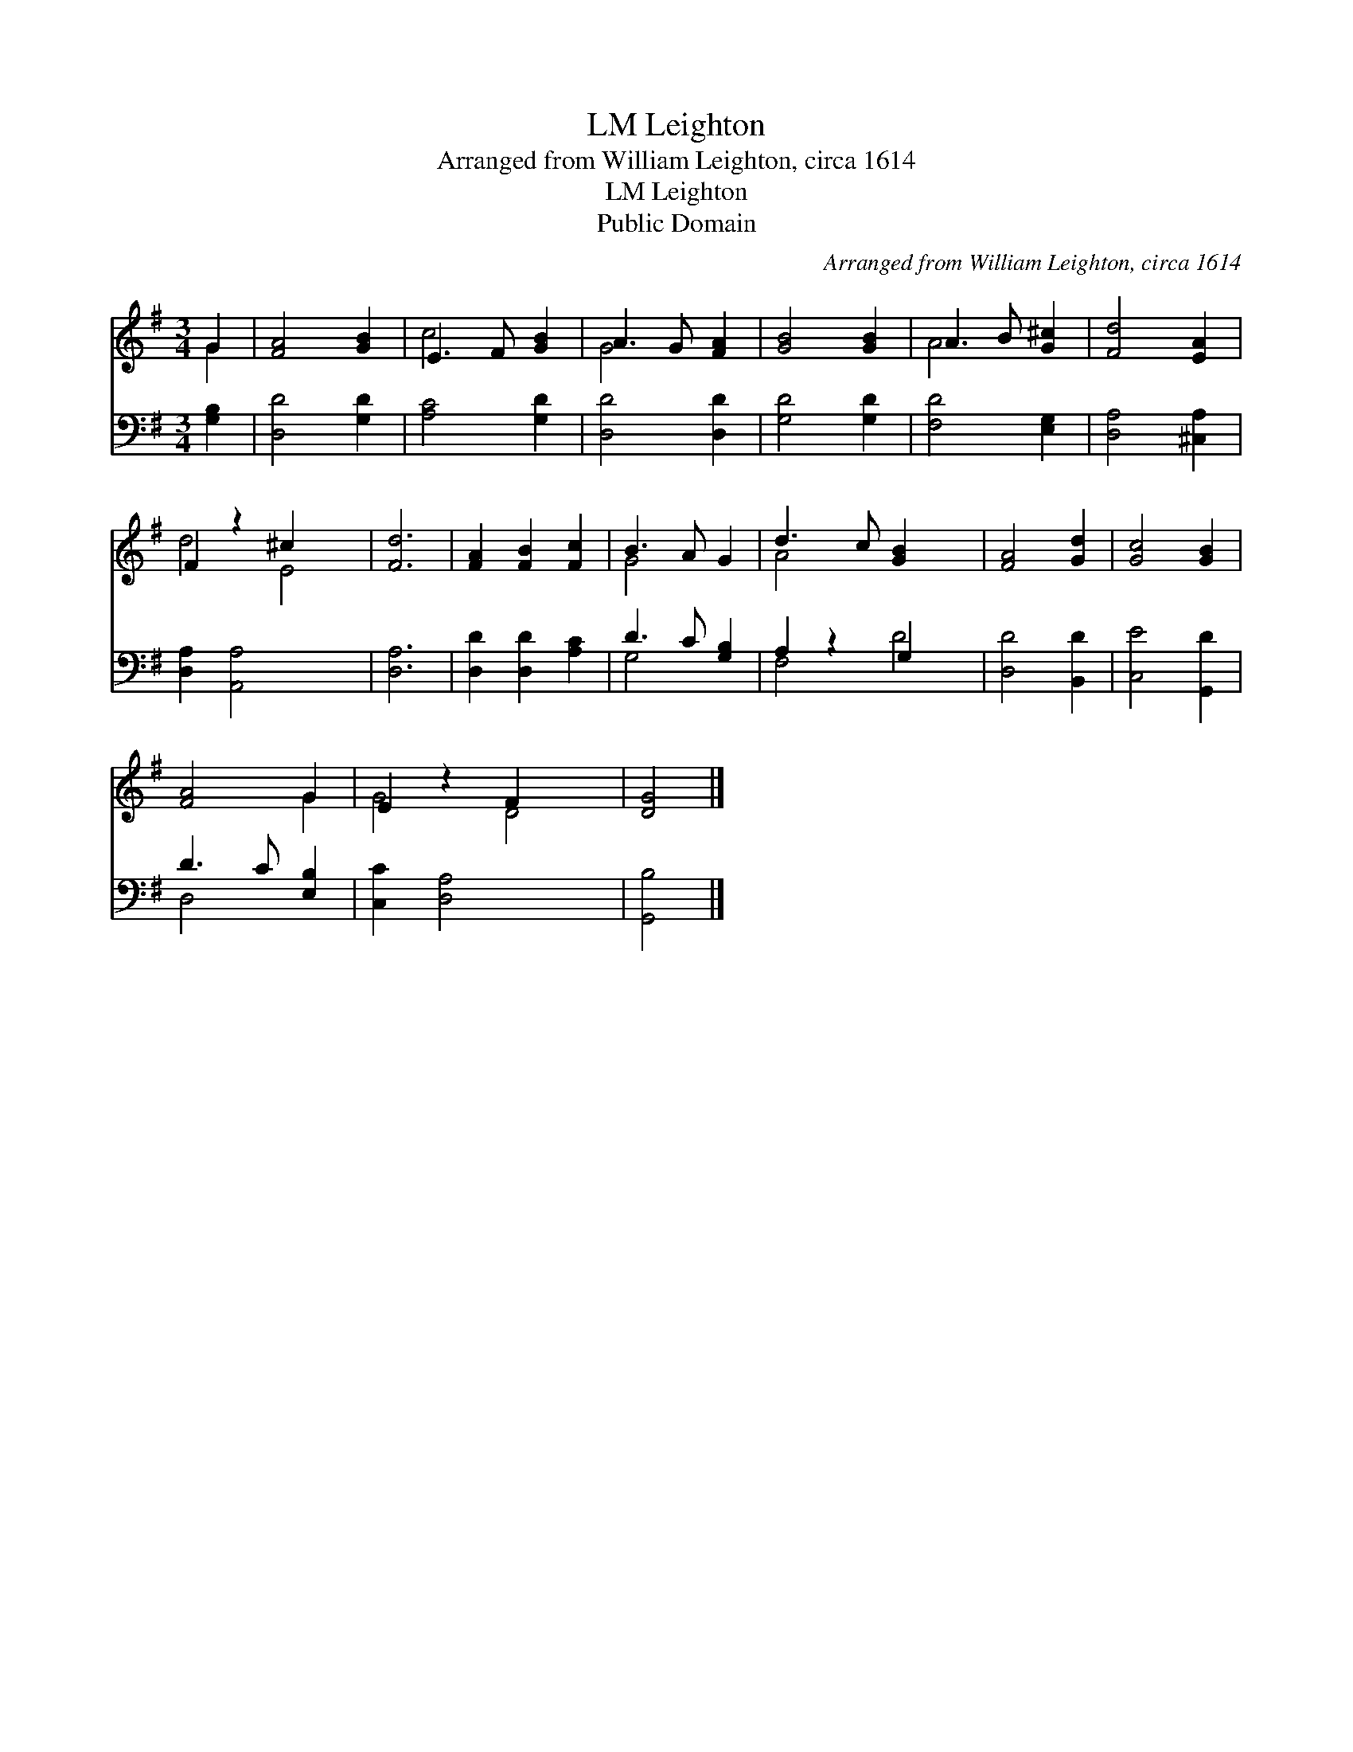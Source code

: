 X:1
T:Leighton, LM
T:Arranged from William Leighton, circa 1614
T:Leighton, LM
T:Public Domain
C:Arranged from William Leighton, circa 1614
Z:Public Domain
%%score ( 1 2 ) ( 3 4 )
L:1/8
M:3/4
K:G
V:1 treble 
V:2 treble 
V:3 bass 
V:4 bass 
V:1
 G2 | [FA]4 [GB]2 | E3 F [GB]2 | A3 G [FA]2 | [GB]4 [GB]2 | A3 B [G^c]2 | [Fd]4 [EA]2 | %7
 F2 z2 ^c2 x2 | [Fd]6 | [FA]2 [FB]2 [Fc]2 | B3 A G2 | d3 c [GB]2 x2 | [FA]4 [Gd]2 | [Gc]4 [GB]2 | %14
 [FA]4 G2 | E2 z2 F2 x2 | [DG]4 |] %17
V:2
 G2 | x6 | c4 x2 | G4 x2 | x6 | A4 x2 | x6 | d4 E4 | x6 | x6 | G4 x2 | A4 x4 | x6 | x6 | x4 G2 | %15
 G4 D4 | x4 |] %17
V:3
 [G,B,]2 | [D,D]4 [G,D]2 | [A,C]4 [G,D]2 | [D,D]4 [D,D]2 | [G,D]4 [G,D]2 | [F,D]4 [E,G,]2 | %6
 [D,A,]4 [^C,A,]2 | [D,A,]2 [A,,A,]4 x2 | [D,A,]6 | [D,D]2 [D,D]2 [A,C]2 | D3 C [G,B,]2 | %11
 A,2 z2 G,2 x2 | [D,D]4 [B,,D]2 | [C,E]4 [G,,D]2 | D3 C [E,B,]2 | [C,C]2 [D,A,]4 x2 | [G,,B,]4 |] %17
V:4
 x2 | x6 | x6 | x6 | x6 | x6 | x6 | x8 | x6 | x6 | G,4 x2 | F,4 D4 | x6 | x6 | D,4 x2 | x8 | x4 |] %17


